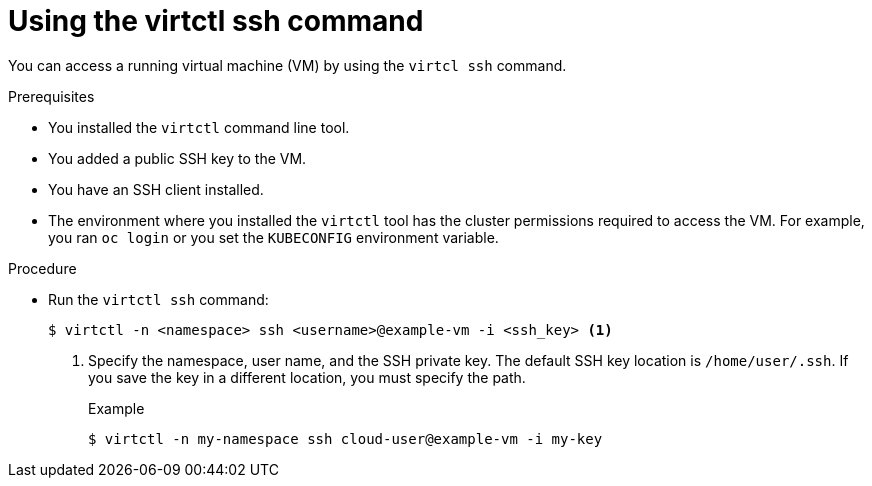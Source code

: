 // Module included in the following assemblies:
//
// * virt/virtual_machines/virt-accessing-vm-ssh.adoc

:_mod-docs-content-type: PROCEDURE
[id="virt-using-virtctl-ssh-command_{context}"]
= Using the virtctl ssh command

You can access a running virtual machine (VM) by using the `virtcl ssh` command.

.Prerequisites

* You installed the `virtctl` command line tool.
* You added a public SSH key to the VM.
* You have an SSH client installed.
* The environment where you installed the `virtctl` tool has the cluster permissions required to access the VM. For example, you ran `oc login` or you set the `KUBECONFIG` environment variable.

.Procedure

* Run the `virtctl ssh` command:
+
[source,terminal]
----
$ virtctl -n <namespace> ssh <username>@example-vm -i <ssh_key> <1>
----
<1> Specify the namespace, user name, and the SSH private key. The default SSH key location is `/home/user/.ssh`. If you save the key in a different location, you must specify the path.
+
.Example
[source,terminal]
----
$ virtctl -n my-namespace ssh cloud-user@example-vm -i my-key
----
